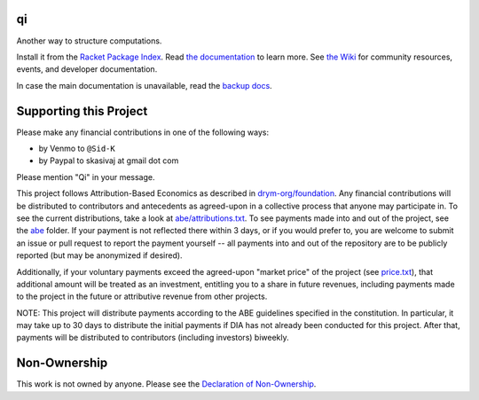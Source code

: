 .. image:: https://github.com/drym-org/qi/actions/workflows/test.yml/badge.svg
    :target: https://github.com/drym-org/qi/actions/workflows/test.yml

.. image:: https://coveralls.io/repos/github/drym-org/qi/badge.svg?branch=main
    :target: https://coveralls.io/github/drym-org/qi?branch=main

.. image:: https://img.shields.io/badge/documentation-%E2%98%AF-blue
    :target: https://docs.racket-lang.org/qi/index.html

.. image:: https://img.shields.io/badge/wiki-%E2%98%AF-yellowgreen
    :target: https://github.com/drym-org/qi/wiki

qi
===
Another way to structure computations.

Install it from the `Racket Package Index <https://pkgs.racket-lang.org/package/qi>`_.
Read `the documentation <https://docs.racket-lang.org/qi/index.html>`_ to learn more. See `the Wiki <https://github.com/drym-org/qi/wiki>`_ for community resources, events, and developer documentation.

In case the main documentation is unavailable, read the `backup docs <https://drym-org.github.io/qi/>`_.

Supporting this Project
=======================

Please make any financial contributions in one of the following ways:

- by Venmo to ``@Sid-K``
- by Paypal to skasivaj at gmail dot com

Please mention "Qi" in your message.

This project follows Attribution-Based Economics as described in `drym-org/foundation <https://github.com/drym-org/foundation>`_. Any financial contributions will be distributed to contributors and antecedents as agreed-upon in a collective process that anyone may participate in. To see the current distributions, take a look at `abe/attributions.txt <https://github.com/drym-org/qi/blob/main/abe/attributions.txt>`_. To see payments made into and out of the project, see the `abe <https://github.com/drym-org/qi/blob/main/abe/>`__ folder. If your payment is not reflected there within 3 days, or if you would prefer to, you are welcome to submit an issue or pull request to report the payment yourself -- all payments into and out of the repository are to be publicly reported (but may be anonymized if desired).

Additionally, if your voluntary payments exceed the agreed-upon "market price" of the project (see `price.txt <https://github.com/drym-org/qi/blob/main/abe/price.txt>`_), that additional amount will be treated as an investment, entitling you to a share in future revenues, including payments made to the project in the future or attributive revenue from other projects.

NOTE: This project will distribute payments according to the ABE guidelines specified in the constitution. In particular, it may take up to 30 days to distribute the initial payments if DIA has not already been conducted for this project. After that, payments will be distributed to contributors (including investors) biweekly.

Non-Ownership
=============

This work is not owned by anyone. Please see the `Declaration of Non-Ownership <https://github.com/drym-org/foundation/blob/main/DECLARATION-OF-NON-OWNERSHIP.md>`_.
